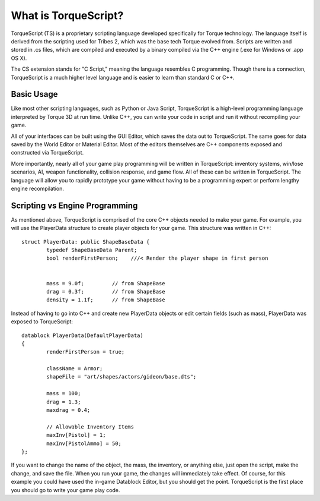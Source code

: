 What is TorqueScript?
=====================

TorqueScript (TS) is a proprietary scripting language developed specifically for Torque technology. The language itself is derived from the scripting used for Tribes 2, which was the base tech Torque evolved from. Scripts are written and stored in .cs files, which are compiled and executed by a binary compiled via the C++ engine (.exe for Windows or .app OS X). 

The CS extension stands for "C Script," meaning the language resembles C programming. Though there is a connection, TorqueScript is a much higher level language and is easier to learn than standard C or C++. 

Basic Usage
-----------

Like most other scripting languages, such as Python or Java Script, TorqueScript is a high-level programming language interpreted by Torque 3D at run time. Unlike C++, you can write your code in script and run it without recompiling your game. 

All of your interfaces can be built using the GUI Editor, which saves the data out to TorqueScript. The same goes for data saved by the World Editor or Material Editor. Most of the editors themselves are C++ components exposed and constructed via TorqueScript. 

More importantly, nearly all of your game play programming will be written in TorqueScript: inventory systems, win/lose scenarios, AI, weapon functionality, collision response, and game flow. All of these can be written in TorqueScript. The language will allow you to rapidly prototype your game without having to be a programming expert or perform lengthy engine recompilation.

Scripting vs Engine Programming 
-------------------------------

As mentioned above, TorqueScript is comprised of the core C++ objects needed to make your game. For example, you will use the PlayerData structure to create player objects for your game. This structure was written in C++::

	struct PlayerData: public ShapeBaseData {
		typedef ShapeBaseData Parent;
		bool renderFirstPerson;    ///< Render the player shape in first person


		mass = 9.0f;         // from ShapeBase
		drag = 0.3f;         // from ShapeBase
		density = 1.1f;      // from ShapeBase

Instead of having to go into C++ and create new PlayerData objects or edit certain fields (such as mass), PlayerData was exposed to TorqueScript::

	datablock PlayerData(DefaultPlayerData)
	{
		renderFirstPerson = true;

		className = Armor;
		shapeFile = "art/shapes/actors/gideon/base.dts";

		mass = 100;
		drag = 1.3;
		maxdrag = 0.4;

		// Allowable Inventory Items
		maxInv[Pistol] = 1;
		maxInv[PistolAmmo] = 50;
	};

If you want to change the name of the object, the mass, the inventory, or anything else, just open the script, make the change, and save the file. When you run your game, the changes will immediately take effect. Of course, for this example you could have used the in-game Datablock Editor, but you should get the point. TorqueScript is the first place you should go to write your game play code.

